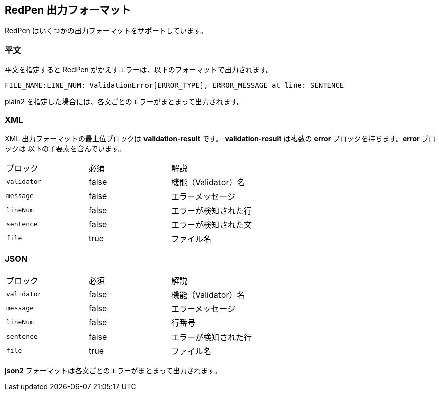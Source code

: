 == RedPen 出力フォーマット

RedPen はいくつかの出力フォーマットをサポートしています。

[[plain-text]]
=== 平文

平文を指定すると RedPen がかえすエラーは、以下のフォーマットで出力されます。

----
FILE_NAME:LINE_NUM: ValidationError[ERROR_TYPE], ERROR_MESSAGE at line: SENTENCE
----

plain2 を指定した場合には、各文ごとのエラーがまとまって出力されます。

[[xml]]
=== XML

XML 出力フォーマットの最上位ブロックは *validation-result* です。
*validation-result* は複数の *error* ブロックを持ちます。*error* ブロックは
以下の子要素を含んでいます。

[option="header"]
|====
|ブロック          |   必須      |    解説
|`validator`       |   false     |    機能（Validator）名
|`message`         |   false     |    エラーメッセージ
|`lineNum`         |   false     |    エラーが検知された行
|`sentence`        |   false     |    エラーが検知された文
|`file`            |   true      |    ファイル名
|====

[[json]]
=== JSON

[option="header"]
|====
|ブロック          |   必須       |   解説
|`validator`       |   false      |   機能（Validator）名
|`message`         |   false      |   エラーメッセージ
|`lineNum`         |   false      |   行番号
|`sentence`        |   false      |   エラーが検知された行
|`file`            |   true       |   ファイル名
|====

*json2* フォーマットは各文ごとのエラーがまとまって出力されます。

